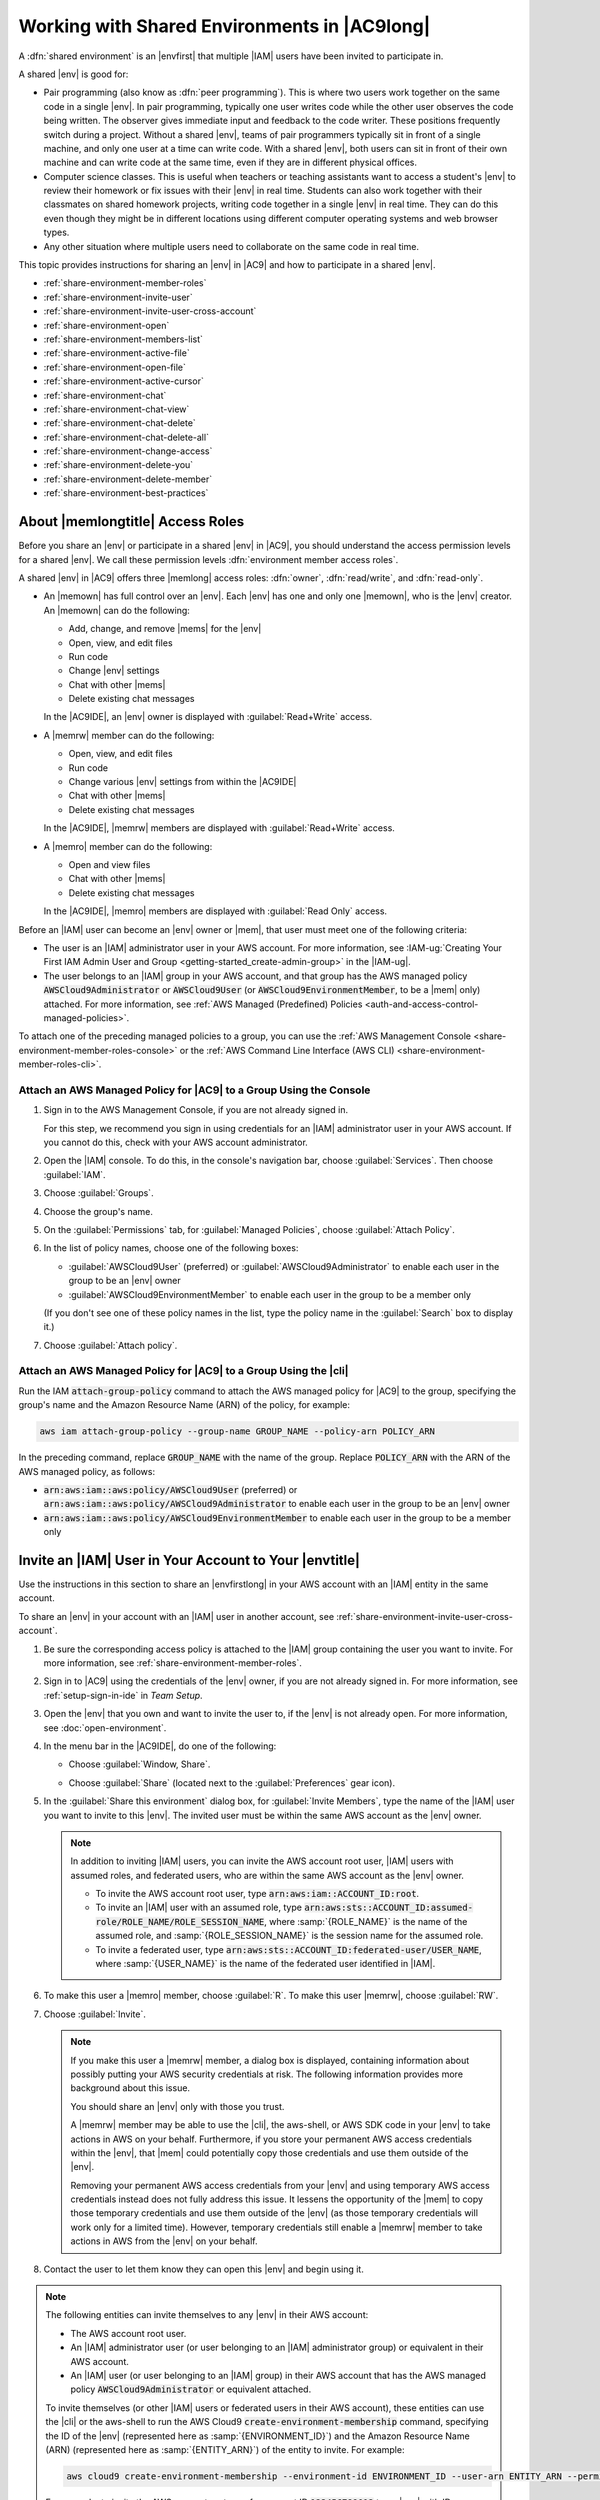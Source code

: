 .. Copyright 2010-2018 Amazon.com, Inc. or its affiliates. All Rights Reserved.

   This work is licensed under a Creative Commons Attribution-NonCommercial-ShareAlike 4.0
   International License (the "License"). You may not use this file except in compliance with the
   License. A copy of the License is located at http://creativecommons.org/licenses/by-nc-sa/4.0/.

   This file is distributed on an "AS IS" BASIS, WITHOUT WARRANTIES OR CONDITIONS OF ANY KIND,
   either express or implied. See the License for the specific language governing permissions and
   limitations under the License.

.. _share-environment:

#############################################
Working with Shared Environments in |AC9long|
#############################################

.. meta::
    :description:
        Describes how to share an environment and work with shared environments in AWS Cloud9.

A :dfn:`shared environment` is an |envfirst| that multiple |IAM| users have been invited to participate in.

A shared |env| is good for:

* Pair programming (also know as :dfn:`peer programming`). This is where two users work together on the same code in a single |env|. In pair programming, typically one user writes code while
  the other user observes the code being written. The observer gives immediate input and feedback to the code writer. These positions frequently switch during a project. Without a shared
  |env|, teams of pair programmers typically sit in front of a single machine, and only one user at a
  time can write code. With a shared |env|, both users can sit in front of
  their own machine and can write code at the same time, even if they are in different physical offices.
* Computer science classes. This is useful when teachers or teaching assistants want to access a student's |env| to review their homework or fix issues with their |env| in real time.
  Students can also work together with their classmates on shared homework projects, writing code together in a single |env| in real time. They can do this even though they might be in different locations using
  different computer operating systems and web browser types.
* Any other situation where multiple users need to collaborate on the same code in real time.

This topic provides instructions for sharing an |env| in |AC9| and how to participate in a shared |env|.

* :ref:`share-environment-member-roles`
* :ref:`share-environment-invite-user`
* :ref:`share-environment-invite-user-cross-account`
* :ref:`share-environment-open`
* :ref:`share-environment-members-list`
* :ref:`share-environment-active-file`
* :ref:`share-environment-open-file`
* :ref:`share-environment-active-cursor`
* :ref:`share-environment-chat`
* :ref:`share-environment-chat-view`
* :ref:`share-environment-chat-delete`
* :ref:`share-environment-chat-delete-all`
* :ref:`share-environment-change-access`
* :ref:`share-environment-delete-you`
* :ref:`share-environment-delete-member`
* :ref:`share-environment-best-practices`

.. _share-environment-member-roles:

About |memlongtitle| Access Roles
=================================

Before you share an |env| or participate in a shared |env| in |AC9|, you should understand the access permission levels for a shared |env|. We call these
permission levels :dfn:`environment member access roles`.

A shared |env| in |AC9| offers three |memlong| access roles: :dfn:`owner`, :dfn:`read/write`, and :dfn:`read-only`.

* An |memown| has full control over an |env|. Each |env| has one and only one |memown|, who is the |env| creator.
  An |memown| can do the following:

  * Add, change, and remove |mems| for the |env|
  * Open, view, and edit files
  * Run code
  * Change |env| settings
  * Chat with other |mems|
  * Delete existing chat messages

  In the |AC9IDE|, an |env| owner is displayed with :guilabel:`Read+Write` access.
* A |memrw| member can do the following:

  * Open, view, and edit files
  * Run code
  * Change various |env| settings from within the |AC9IDE|
  * Chat with other |mems|
  * Delete existing chat messages

  In the |AC9IDE|, |memrw| members are displayed with :guilabel:`Read+Write` access.
* A |memro| member can do the following:

  * Open and view files
  * Chat with other |mems|
  * Delete existing chat messages

  In the |AC9IDE|, |memro| members are displayed with :guilabel:`Read Only` access.

Before an |IAM| user can become an |env| owner or |mem|, that user must meet one of the following criteria:

* The user is an |IAM| administrator user in your AWS account. 
  For more information, see :IAM-ug:`Creating Your First IAM Admin User and Group <getting-started_create-admin-group>` in the |IAM-ug|.
* The user belongs to an |IAM| group in your AWS account, and that group has the AWS managed policy :code:`AWSCloud9Administrator` or :code:`AWSCloud9User` (or :code:`AWSCloud9EnvironmentMember`, to be a |mem| only) attached. 
  For more information, see :ref:`AWS Managed (Predefined) Policies <auth-and-access-control-managed-policies>`.

To attach one of the preceding managed policies to a group, you can use the :ref:`AWS Management Console <share-environment-member-roles-console>` 
or the :ref:`AWS Command Line Interface (AWS CLI) <share-environment-member-roles-cli>`.

.. _share-environment-member-roles-console:

Attach an AWS Managed Policy for |AC9| to a Group Using the Console
-------------------------------------------------------------------

#. Sign in to the AWS Management Console, if you are not already signed in.

   For this step, we recommend you sign in using credentials for an |IAM| administrator user in your AWS account. If you cannot
   do this, check with your AWS account administrator.

#. Open the |IAM| console. To do this, in the console's navigation bar, choose :guilabel:`Services`. Then choose :guilabel:`IAM`.
#. Choose :guilabel:`Groups`.
#. Choose the group's name.
#. On the :guilabel:`Permissions` tab, for :guilabel:`Managed Policies`, choose :guilabel:`Attach Policy`.
#. In the list of policy names, choose one of the following boxes:

   * :guilabel:`AWSCloud9User` (preferred) or :guilabel:`AWSCloud9Administrator` to enable each user in the group to be an |env| owner 
   * :guilabel:`AWSCloud9EnvironmentMember` to enable each user in the group to be a member only

   (If you don't see one of these policy names in the list, type the policy name in
   the :guilabel:`Search` box to display it.)

#. Choose :guilabel:`Attach policy`.

.. _share-environment-member-roles-cli:

Attach an AWS Managed Policy for |AC9| to a Group Using the |cli|
-----------------------------------------------------------------

Run the IAM :code:`attach-group-policy` command to attach the AWS managed policy for |AC9| to the group, specifying the group's name and the Amazon Resource Name (ARN) of the policy, for example:

.. code-block:: sh

   aws iam attach-group-policy --group-name GROUP_NAME --policy-arn POLICY_ARN

In the preceding command, replace :code:`GROUP_NAME` with the name of the group. Replace :code:`POLICY_ARN` with the ARN of the AWS managed policy, as follows:

* :code:`arn:aws:iam::aws:policy/AWSCloud9User` (preferred) or :code:`arn:aws:iam::aws:policy/AWSCloud9Administrator` to enable each user in the group to be an |env| owner
* :code:`arn:aws:iam::aws:policy/AWSCloud9EnvironmentMember` to enable each user in the group to be a member only

.. _share-environment-invite-user:

Invite an |IAM| User in Your Account to Your |envtitle|
=======================================================

Use the instructions in this section to share an |envfirstlong| in your AWS account with an |IAM| entity in the same account. 

To share an |env| in your account with an |IAM| user in another account, see :ref:`share-environment-invite-user-cross-account`.

#. Be sure the corresponding access policy is attached to the |IAM| group containing the user you want to invite. For more information,
   see :ref:`share-environment-member-roles`.
#. Sign in to |AC9| using the credentials of the |env| owner, if you are not already signed in. For more information, see :ref:`setup-sign-in-ide` in *Team Setup*.
#. Open the |env| that you own and want to invite the user to, if the |env| is not already open. For more information, see :doc:`open-environment`.
#. In the menu bar in the |AC9IDE|, do one of the following:

   * Choose :guilabel:`Window, Share`.
   * Choose :guilabel:`Share` (located next to the :guilabel:`Preferences` gear icon).

     .. image:: images/ide-share.png
        :alt: The Share command in the AWS Cloud9 IDE menu bar

#. In the :guilabel:`Share this environment` dialog box, for :guilabel:`Invite Members`, type the name
   of the |IAM| user you want to invite to this |env|.
   The invited user must be within the same AWS account as the |env| owner.

   .. note:: In addition to inviting |IAM| users, you can invite the AWS account root user, |IAM| users with assumed roles, and federated users, who are within the same AWS account as the |env| owner.

      * To invite the AWS account root user, type :code:`arn:aws:iam::ACCOUNT_ID:root`. 
      * To invite an |IAM| user with an assumed role, type :code:`arn:aws:sts::ACCOUNT_ID:assumed-role/ROLE_NAME/ROLE_SESSION_NAME`, where :samp:`{ROLE_NAME}` is the name of the assumed role, 
        and :samp:`{ROLE_SESSION_NAME}` is the session name for the assumed role.
      * To invite a federated user, type :code:`arn:aws:sts::ACCOUNT_ID:federated-user/USER_NAME`, where :samp:`{USER_NAME}` is the name of the federated user identified in |IAM|.

#. To make this user a |memro| member, choose :guilabel:`R`. To make this user |memrw|, choose :guilabel:`RW`.
#. Choose :guilabel:`Invite`.

   .. note:: If you make this user a |memrw| member, a dialog box is displayed, containing information
      about possibly putting your
      AWS security credentials at risk. The following information provides more background about this issue.

      You should share an |env| only with those you trust.

      A |memrw| member may be able to use the |cli|, the aws-shell, or AWS SDK code in your
      |env| to take actions in AWS on your behalf. Furthermore, if you store your permanent AWS access credentials within the |env|,
      that |mem| could potentially copy those credentials and use them
      outside of the |env|.

      Removing your permanent AWS access credentials from your |env| and using temporary AWS access credentials
      instead does not fully address this issue. It lessens
      the opportunity of the |mem| to copy those temporary credentials and use them outside of the |env| (as those temporary credentials will work only for a limited time).
      However, temporary credentials still enable a |memrw| member to take actions in AWS from the |env| on your behalf.

#. Contact the user to let them know they can open this |env| and begin using it.

.. note:: The following entities can invite themselves to any |env| in their AWS account:

   * The AWS account root user.
   * An |IAM| administrator user (or user belonging to an |IAM| administrator group) or equivalent in their AWS account.
   * An |IAM| user (or user belonging to an |IAM| group) in their AWS account that has the AWS managed policy :code:`AWSCloud9Administrator` or equivalent attached. 

   To invite themselves (or other |IAM| users or federated users in their AWS account), these entities can use the |cli| or the aws-shell to run the 
   AWS Cloud9 :code:`create-environment-membership` command, specifying the ID of the |env| (represented here as :samp:`{ENVIRONMENT_ID}`) 
   and the Amazon Resource Name (ARN) (represented here as :samp:`{ENTITY_ARN}`) of the entity to invite. For example:
   
   .. code-block:: sh
     
      aws cloud9 create-environment-membership --environment-id ENVIRONMENT_ID --user-arn ENTITY_ARN --permissions PERMISSION_LEVEL

   For example, to invite the AWS account root user for account ID :code:`123456789012` to an |env| with ID :code:`0c00a6ff0e8244698d33fdab581ea3EX` as a |memrw| member:

   .. code-block:: sh
     
      aws cloud9 create-environment-membership --environment-id 0c00a6ff0e8244698d33fdab581ea3EX --user-arn arn:aws:iam::123456789012:root --permissions read-write

   .. note:: If you're using the aws-shell, omit the :code:`aws` prefix from the preceding commands.

To use code to invite an |IAM| entity in your AWS account with an |IAM| entity in the same account, call the |AC9| create |env| membership operation, as follows.

.. list-table::
   :widths: 1 1
   :header-rows: 0

   * - |cli|
     - :AC9-cli:`create-environment-membership <create-environment-membership>`
   * - |sdk-cpp|
     - :sdk-cpp-ref:`CreateEnvironmentMembershipRequest <LATEST/class_aws_1_1_cloud9_1_1_model_1_1_create_environment_membership_request>`, 
       :sdk-cpp-ref:`CreateEnvironmentMembershipResult <LATEST/class_aws_1_1_cloud9_1_1_model_1_1_create_environment_membership_result>`
   * - |sdk-go|
     - :sdk-for-go-api-ref:`CreateEnvironmentMembership <service/cloud9/#Cloud9.CreateEnvironmentMembership>`, 
       :sdk-for-go-api-ref:`CreateEnvironmentMembershipRequest <service/cloud9/#Cloud9.CreateEnvironmentMembershipRequest>`, 
       :sdk-for-go-api-ref:`CreateEnvironmentMembershipWithContext <service/cloud9/#Cloud9.CreateEnvironmentMembershipWithContext>`
   * - |sdk-java|
     - :sdk-java-api:`CreateEnvironmentMembershipRequest <com/amazonaws/services/cloud9/model/CreateEnvironmentMembershipRequest>`, 
       :sdk-java-api:`CreateEnvironmentMembershipResult <com/amazonaws/services/cloud9/model/CreateEnvironmentMembershipResult>`
   * - |sdk-js|
     - :sdk-for-javascript-api-ref:`createEnvironmentMembership <AWS/Cloud9.html#createEnvironmentMembership-property>`
   * - |sdk-net|
     - :sdk-net-api-v3:`CreateEnvironmentMembershipRequest <items/Cloud9/TCreateEnvironmentMembershipRequest>`, 
       :sdk-net-api-v3:`CreateEnvironmentMembershipResponse <items/Cloud9/TCreateEnvironmentMembershipResponse>`
   * - |sdk-php|
     - :sdk-for-php-api-ref:`createEnvironmentMembership <api-cloud9-2017-09-23.html#createenvironmentmembership>`
   * - |sdk-python|
     - :sdk-for-python-api-ref:`create_environment_membership <services/cloud9.html#Cloud9.Client.create_environment_membership>`
   * - |sdk-ruby|
     - :sdk-for-ruby-api-ref:`create_environment_membership <Aws/Cloud9/Client.html#create_environment_membership-instance_method>`
   * - |TWPlong|
     - :TWP-ref:`New-C9EnvironmentMembership <items/New-C9EnvironmentMembership>`
   * - |AC9| API
     - :AC9-api:`CreateEnvironmentMembership <API_CreateEnvironmentMembership>`

.. _share-environment-invite-user-cross-account:

Invite an |IAM| User in Another Account to Your |envtitle|
==========================================================

Use the instructions in this section to share an |envfirstlong| in your AWS account with an |IAM| user in a separate AWS account. 

To share an |env| in your account with other |IAM| entities within your same account, see :ref:`share-environment-invite-user`.

Prerequisites
-------------

Before you complete the steps in the section, be sure you have the following:

* Two AWS accounts. One account contains the |env| you want to share. To reduce confusion, we refer to this account as "your account" and as "account :code:`111111111111`" in this section's examples. 
  A separate account contains the |IAM| user you want to share the |env| with. To reduce confusion, we refer to this account as "the other account" and as "account :code:`999999999999`" in this section's examples.
* An |IAM| group in the other account :code:`999999999999`, which we refer to as :code:`AWSCloud9CrossAccountGroup` in this section's examples. 
  (To use a different group in that account, substitute its name throughout this section's examples).
* An |IAM| user named in the other account :code:`999999999999`, which we refer to as :code:`AWSCloud9CrossAccountUser` in this section's examples. This user is a member of the 
  :code:`AWSCloud9CrossAccountGroup` group in the other account. (To use a different user in that account, substitute its name throughout this section's examples).
* An |env| in your account :code:`111111111111` that you want to allow the user in the other account :code:`999999999999` to access. 

Step 1: Create an |IAM| Role in Your Account to Allow Access from the Other Account
-----------------------------------------------------------------------------------

In this step, you create an |IAM| role in your account :code:`111111111111`. This role allows users in the other account :code:`999999999999` to access your account using the permissions you specify.

#. Sign in to the AWS Management Console using your AWS account :code:`111111111111`.

   We recommend you sign in using credentials for an |IAM| administrator user in your AWS account. If you can't
   do this, check with your AWS account administrator.

#. Open the |IAM| console. To do this, on the global navigation bar, choose :guilabel:`Services`, and then choose :guilabel:`IAM`.
#. In the service navigation pane, choose :guilabel:`Roles`.
#. On the :guilabel:`Roles` page, choose :guilabel:`Create role`.
#. On the :guilabel:`Select type of trusted entity` page, choose the :guilabel:`Another AWS account` tile.
#. In :guilabel:`Specify accounts that can use this role`, for :guilabel:`Account ID`, type the ID of the other AWS account: :code:`999999999999`. (Leave the :guilabel:`Options` boxes cleared.)
#. Choose :guilabel:`Next: Permissions`.
#. On the :guilabel:`Attach permissions policies` page, select the box next to the policy (or policies) that contain the permissions you want the other AWS account to have in your account. 
   For this example, choose :guilabel:`AWSCloud9EnvironmentMember`. (If you can't find it, type :code:`AWSCloud9EnvironmentMember` in the :guilabel:`Search` box to display it.) This particular 
   policy allows users in the other account to become |memro| or |memrw| members in shared |envplural| in your account after you invite them. 
#. Choose :guilabel:`Review`.
#. On the :guilabel:`Review` page, for :guilabel:`Role name`, type a name for the role. For this example, type :guilabel:`AWSCloud9EnvironmentMemberCrossAccountRole`. 
   (To use a different name for the role, substitute it throughout this section's examples).
#. Choose :guilabel:`Create role`.
#. In the list of roles that is displayed, choose :guilabel:`AWSCloud9EnvironmentMemberCrossAccountRole`. 
#. On the :guilabel:`Summary` page, copy the value of :guilabel:`Role ARN`, for example, :guilabel:`arn:aws:iam::111111111111:role/AWSCloud9EnvironmentMemberCrossAccountRole`. 
   You need this value for Step 3 in this section.

Step 2: Add the User in the Other Account as a |memtitle| of Your |envtitle|
----------------------------------------------------------------------------

Now that you have an |IAM| role in your account :code:`111111111111`, and know the name of the user in other account :code:`999999999999`, you can add the user as a |mem| of the |env|.

#. If you're not already signed in to the AWS Management Console as the owner of the |env| in your account :code:`111111111111`, sign in now.
#. Open the |IDE| for the |env|. (If you're not sure how to do this, see :ref:`Opening an Environment <open-environment>`.)
#. On the menu bar, choose :guilabel:`Share`.
#. In the :guilabel:`Share this environment` dialog box, for :guilabel:`Invite Members`, type 
   :code:`arn:aws:sts::111111111111:assumed-role/AWSCloud9EnvironmentMemberCrossAccountRole/AWSCloud9CrossAccountUser`, where:

   * :code:`111111111111` is the actual ID of your AWS account. 
   * :code:`AWSCloud9EnvironmentMemberCrossAccountRole` is the name of the |IAM| role in your account :code:`111111111111`, as specified earlier in Step 1 of this section. 
   * :code:`AWSCloud9CrossAccountUser` is the name of the user in the other account :code:`999999999999`.

#. Choose :guilabel:`Invite`, and follow the onscreen instructions to complete the invitation process.

Step 3: Grant Access in the Other Account to Use the |IAM| Role in Your Account
-------------------------------------------------------------------------------

In this step, you allow the user in the other account :code:`999999999999` to use the |IAM| role you created in your account :code:`111111111111`.

#. If you're still signed in to the AWS Management Console using your AWS account :code:`111111111111`, sign out now.
#. Sign in to the AWS Management Console using the other AWS account :code:`999999999999`.

   We recommend you sign in using credentials for an |IAM| administrator user in the other account. If you can't
   do this, check with your AWS account administrator.

#. Open the |IAM| console. To do this, on the global navigation bar, choose :guilabel:`Services`, and then choose :guilabel:`IAM`.
#. In the service navigation pane, choose :guilabel:`Groups`.
#. In the list of groups that is displayed, choose :guilabel:`AWSCloud9CrossAccountGroup`.
#. On the :guilabel:`Permissions` tab, expand :guilabel:`Inline Policies`, and then choose the link at the end of "To create one, click here."
#. On the :guilabel:`Set Permissions` page, choose :guilabel:`Custom Policy`, and then choose :guilabel:`Select`.
#. On the :guilabel:`Review Policy` page, for :guilabel:`Policy Name`, type a name for the policy. For this example, we suggest typing :guilabel:`AWSCloud9CrossAccountGroupPolicy`.
   (You can use a different name for the policy).
#. For :guilabel:`Policy Document`, type the following, substituting :code:`111111111111` for the actual ID of your AWS account.

   .. code-block:: json

      {
        "Version": "2012-10-17",
        "Statement": {
          "Effect": "Allow",
          "Action": "sts:AssumeRole",
          "Resource": "arn:aws:iam::111111111111:role/AWSCloud9EnvironmentMemberCrossAccountRole"
        }
      }

#. Choose :guilabel:`Apply Policy`.

Step 4: Use the Other Account to Open the Shared |envtitle| in Your Account
---------------------------------------------------------------------------

In this step, the user in the other account :code:`999999999999` uses the |IAM| role in your account :code:`111111111111` to open the shared |env| that's also in your account.

#. If you're not already signed in to the AWS Management Console as the |IAM| user named :guilabel:`AWSCloud9CrossAccountUser` in the other AWS account :code:`999999999999`, sign in now. 
#. On the global navigation bar, choose :guilabel:`AWSCloud9CrossAccountUser`, and then choose :guilabel:`Switch Role`.
#. On the :guilabel:`Switch role` page, choose :guilabel:`Switch Role`.
#. For :guilabel:`Account`, type your AWS account ID: :code:`111111111111`.
#. For :guilabel:`Role`, type :code:`AWSCloud9EnvironmentMemberCrossAccountRole`.
#. For :guilabel:`Display Name`, type a name that helps you more easily identify this role for later use, or leave the suggested display name.
#. Choose :guilabel:`Switch Role`. In the global navigation bar, :guilabel:`AWSCloud9CrossAccountUser` is replaced with the :guilabel:`Display Name` value and also changes its background color.
#. On the global navigation bar, choose :guilabel:`Services`, and then choose :guilabel:`Cloud9`.
#. On the global navigation bar, choose the AWS Region that contains the |env|.
#. In the service navigation pane, choose :guilabel:`Shared with you`.
#. In the card for the |env| that you want to open, choose :guilabel:`Open IDE`.

You can switch back to using the original user identity :code:`AWSCloud9CrossAccountUser`. With the AWS Management Console still open for this step, 
on the global navigation bar choose the :guilabel:`Display Name` value from earlier in this step. Then choose :guilabel:`Back to AWSCloud9CrossAccountUser`.

To use the :guilabel:`AWSCloud9EnvironmentMemberCrossAccountRole` role again, with the AWS Management Console still open for this step, on the global navigation bar 
choose :guilabel:`AWSCloud9CrossAccountUser`. For :guilabel:`Role History`, choose the :guilabel:`Display Name` value from earlier in this step.

.. _share-environment-open:

Open a Shared |envtitle|
========================

To open a shared |env|, you use your |AC9| dashboard. You then use the |AC9IDE| to do things in a shared |env| such as work with files and chat with
other |mems|.

#. Be sure the corresponding access policy is attached to the group containing your user.
   For more information, see :ref:`share-environment-member-roles`.
#. Sign in to |AC9|, if you are not already signed in. For more information, see :ref:`setup-sign-in-ide` in *Team Setup*.
#. Open the shared |env| from your |AC9| dashboard. For more information, see :doc:`open-environment`.

You use the :guilabel:`Collaborate` window to interact with other |mems|, as described in the rest of this topic.

.. note:: If the :guilabel:`Collaborate` window is not visible, choose the :guilabel:`Collaborate` button. If the
   :guilabel:`Collaborate` button is not visible, on the menu bar, choose :guilabel:`Window, Collaborate`.

.. image:: images/ide-collaborate.png
   :alt: The Collaborate window in the AWS Cloud9 IDE

.. _share-environment-members-list:

See a List of |memslongtitle|
=============================

With the shared |env| open, in the :guilabel:`Collaborate` window, expand :guilabel:`Environment Members`, if the list of |mems| is not visible.

A circle next to each |mem| indicates their online status, as follows:

* Active |mems| have a green circle
* Offline |mems| have a gray circle
* Idle |mems| have an orange circle

.. image:: images/ide-collaborate-status.png
   :alt: Member online status in the AWS Cloud9 IDE

To use code to get a list of |memslong|, call the |AC9| describe |env| memberships operation, as follows.

.. list-table::
   :widths: 1 1
   :header-rows: 0

   * - |cli|
     - :AC9-cli:`describe-environment-memberships <describe-environment-memberships>`
   * - |sdk-cpp|
     - :sdk-cpp-ref:`DescribeEnvironmentMembershipsRequest <LATEST/class_aws_1_1_cloud9_1_1_model_1_1_describe_environment_memberships_request>`, 
       :sdk-cpp-ref:`DescribeEnvironmentMembershipsResult <LATEST/class_aws_1_1_cloud9_1_1_model_1_1_describe_environment_memberships_result>`
   * - |sdk-go|
     - :sdk-for-go-api-ref:`DescribeEnvironmentMemberships <service/cloud9/#Cloud9.DescribeEnvironmentMemberships>`, 
       :sdk-for-go-api-ref:`DescribeEnvironmentMembershipsRequest <service/cloud9/#Cloud9.DescribeEnvironmentMembershipsRequest>`, 
       :sdk-for-go-api-ref:`DescribeEnvironmentMembershipsWithContext <service/cloud9/#Cloud9.DescribeEnvironmentMembershipsWithContext>`
   * - |sdk-java|
     - :sdk-java-api:`DescribeEnvironmentMembershipsRequest <com/amazonaws/services/cloud9/model/DescribeEnvironmentMembershipsRequest>`, 
       :sdk-java-api:`DescribeEnvironmentMembershipsResult <com/amazonaws/services/cloud9/model/DescribeEnvironmentMembershipsResult>`
   * - |sdk-js|
     - :sdk-for-javascript-api-ref:`describeEnvironmentMemberships <AWS/Cloud9.html#describeEnvironmentMemberships-property>`
   * - |sdk-net|
     - :sdk-net-api-v3:`DescribeEnvironmentMembershipsRequest <items/Cloud9/TDescribeEnvironmentMembershipsRequest>`, 
       :sdk-net-api-v3:`DescribeEnvironmentMembershipsResponse <items/Cloud9/TDescribeEnvironmentMembershipsResponse>`
   * - |sdk-php|
     - :sdk-for-php-api-ref:`describeEnvironmentMemberships <api-cloud9-2017-09-23.html#describeenvironmentmemberships>`
   * - |sdk-python|
     - :sdk-for-python-api-ref:`describe_environment_memberships <services/cloud9.html#Cloud9.Client.describe_environment_memberships>`
   * - |sdk-ruby|
     - :sdk-for-ruby-api-ref:`describe_environment_memberships <Aws/Cloud9/Client.html#describe_environment_memberships-instance_method>`
   * - |TWPlong|
     - :TWP-ref:`Get-C9EnvironmentMembershipList <items/Get-C9EnvironmentMembershipList>`
   * - |AC9| API
     - :AC9-api:`DescribeEnvironmentMemberships <API_DescribeEnvironmentMemberships>`

.. _share-environment-active-file:

Open the Active File of an |memlongtitle|
=========================================

With the shared |env| open, in the menu bar, choose the |mem| name. Then choose :guilabel:`Open Active File`.

.. image:: images/ide-collaborate-active-file.png
   :alt: The Open Active File command in the AWS Cloud9 IDE

.. _share-environment-open-file:

Open the Open File of an |memlongtitle|
=======================================

#. With the shared |env| open, in the :guilabel:`Collaborate` window, expand :guilabel:`Environment Members`, if the list of |mems| is not visible.
#. Expand the name of the user whose open file you want to open in your |env|.
#. Double-click the name of the file you want to open.

.. image:: images/ide-collaborate-open-file.png
   :alt: Opening a team member's file in the AWS Cloud9 IDE

.. _share-environment-active-cursor:

Go to the Active Cursor of an |memlongtitle|
============================================

#. With the shared |env| open, in the :guilabel:`Collaborate` window, expand :guilabel:`Environment Members`, if the list of |mems| is not visible.
#. Right-click the |mem| name, and then choose :guilabel:`Show Location`.

.. _share-environment-chat:

Chat with Other |memslongtitle|
===============================

With the shared |env| open, at the bottom of the :guilabel:`Collaborate` window, for :guilabel:`Enter your message here`, type your chat message, and then press :kbd:`Enter`.

.. image:: images/ide-collaborate-chat.png
   :alt: The chat area in the AWS Cloud9 IDE

.. _share-environment-chat-view:

View Chat Messages in a Shared |envtitle|
=========================================

With the shared |env| open, in the :guilabel:`Collaborate` window, expand :guilabel:`Group Chat`, if the list of chat messages is not visible.

.. _share-environment-chat-delete:

Delete a Chat Message from a Shared |envtitle|
==============================================

With the shared |env| open, in the :guilabel:`Collaborate` window, right-click the chat message in :guilabel:`Group Chat`, and then choose :guilabel:`Delete Message`.

.. note:: When you delete a chat message, it is deleted from the |env| for all |mems|.

.. _share-environment-chat-delete-all:

Delete All Chat Messages from a Shared |envtitle|
=================================================

With the shared |env| open, in the :guilabel:`Collaborate` window, right-click anywhere in :guilabel:`Group Chat`, and then choose :guilabel:`Clear history`.

.. note:: When you delete all chat messages, they are deleted from the |env| for all |mems|.

.. _share-environment-change-access:

Change the Access Role of an |memlongtitle|
===========================================

#. Open the |env| that you own and that contains the |mem| whose access role you want to change, if the
   |env| is not already open. For more information, see :doc:`open-environment`.
#. In the :guilabel:`Collaborate` window, expand :guilabel:`Environment Members`, if the list of |mems| is not visible.
#. Do one of the following:

   * Next to the |mem| name whose access role you want to change, choose :guilabel:`R` or :guilabel:`RW`
     to make this |mem| owner or |memrw|, respectively.
   * To change a |memrw| member to |memro|, right-click the |mem| name, and then choose :guilabel:`Revoke Write Access`.
   * To change a |memro| member to |memrw|, right-click the |mem| name, and then choose :guilabel:`Grant Read+Write Access`.

     .. note:: If you make this user a |memrw| member, a dialog box is displayed, containing information
        about possibly putting your
        AWS security credentials at risk. Do not make a user a |memrw| member unless you trust that user to take actions in AWS
        on your behalf. For more information, see the related note in :ref:`share-environment-invite-user`.

To use code to change the access role of a |memlong|, call the |AC9| update |env| membership operation, as follows.

.. list-table::
   :widths: 1 1
   :header-rows: 0

   * - |cli|
     - :AC9-cli:`update-environment-membership <update-environment-membership>`
   * - |sdk-cpp|
     - :sdk-cpp-ref:`UpdateEnvironmentMembershipRequest <LATEST/class_aws_1_1_cloud9_1_1_model_1_1_update_environment_membership_request>`, 
       :sdk-cpp-ref:`UpdateEnvironmentMembershipResult <LATEST/class_aws_1_1_cloud9_1_1_model_1_1_update_environment_membership_result>`
   * - |sdk-go|
     - :sdk-for-go-api-ref:`UpdateEnvironmentMembership <service/cloud9/#Cloud9.UpdateEnvironmentMembership>`, 
       :sdk-for-go-api-ref:`UpdateEnvironmentMembershipRequest <service/cloud9/#Cloud9.UpdateEnvironmentMembershipRequest>`, 
       :sdk-for-go-api-ref:`UpdateEnvironmentMembershipWithContext <service/cloud9/#Cloud9.UpdateEnvironmentMembershipWithContext>`
   * - |sdk-java|
     - :sdk-java-api:`UpdateEnvironmentMembershipRequest <com/amazonaws/services/cloud9/model/UpdateEnvironmentMembershipRequest>`, 
       :sdk-java-api:`UpdateEnvironmentMembershipResult <com/amazonaws/services/cloud9/model/UpdateEnvironmentMembershipResult>`
   * - |sdk-js|
     - :sdk-for-javascript-api-ref:`updateEnvironmentMembership <AWS/Cloud9.html#updateEnvironmentMembership-property>`
   * - |sdk-net|
     - :sdk-net-api-v3:`UpdateEnvironmentMembershipRequest <items/Cloud9/TUpdateEnvironmentMembershipRequest>`, 
       :sdk-net-api-v3:`UpdateEnvironmentMembershipResponse <items/Cloud9/TUpdateEnvironmentMembershipResponse>`
   * - |sdk-php|
     - :sdk-for-php-api-ref:`updateEnvironmentMembership <api-cloud9-2017-09-23.html#updateenvironmentmembership>`
   * - |sdk-python|
     - :sdk-for-python-api-ref:`update_environment_membership <services/cloud9.html#Cloud9.Client.update_environment_membership>`
   * - |sdk-ruby|
     - :sdk-for-ruby-api-ref:`update_environment_membership <Aws/Cloud9/Client.html#update_environment_membership-instance_method>`
   * - |TWPlong|
     - :TWP-ref:`Update-C9EnvironmentMembership <items/Update-C9EnvironmentMembership>`
   * - |AC9| API
     - :AC9-api:`UpdateEnvironmentMembership <API_UpdateEnvironmentMembership>`

.. _share-environment-delete-you:

Remove Your User From a Shared |envtitle|
=========================================

.. note:: You cannot remove your user from an |env| if you are the |env| owner.

   Removing your user from a |mem| does not remove your user from |IAM|.
   
#. With the shared |env| open, in the :guilabel:`Collaborate` window, expand :guilabel:`Enviroment Members`, if the list of |mems| is not visible.
#. Do one of the following:

   * Next to :guilabel:`You`, choose the trash can icon.
   * Right-click :guilabel:`You`, and then choose :guilabel:`Leave environment`.

#. When prompted, choose :guilabel:`Leave`.

To use code to remove your user from a shared |env|, call the |AC9| delete |env| membership operation, as follows.

.. list-table::
   :widths: 1 1
   :header-rows: 0

   * - |cli|
     - :AC9-cli:`delete-environment-membership <delete-environment-membership>`
   * - |sdk-cpp|
     - :sdk-cpp-ref:`DeleteEnvironmentMembershipRequest <LATEST/class_aws_1_1_cloud9_1_1_model_1_1_delete_environment_membership_request>`, 
       :sdk-cpp-ref:`DeleteEnvironmentMembershipResult <LATEST/class_aws_1_1_cloud9_1_1_model_1_1_delete_environment_membership_result>`
   * - |sdk-go|
     - :sdk-for-go-api-ref:`DeleteEnvironmentMembership <service/cloud9/#Cloud9.DeleteEnvironmentMembership>`, 
       :sdk-for-go-api-ref:`DeleteEnvironmentMembershipRequest <service/cloud9/#Cloud9.DeleteEnvironmentMembershipRequest>`, 
       :sdk-for-go-api-ref:`DeleteEnvironmentMembershipWithContext <service/cloud9/#Cloud9.DeleteEnvironmentMembershipWithContext>`
   * - |sdk-java|
     - :sdk-java-api:`DeleteEnvironmentMembershipRequest <com/amazonaws/services/cloud9/model/DeleteEnvironmentMembershipRequest>`, 
       :sdk-java-api:`DeleteEnvironmentMembershipResult <com/amazonaws/services/cloud9/model/DeleteEnvironmentMembershipResult>`
   * - |sdk-js|
     - :sdk-for-javascript-api-ref:`deleteEnvironmentMembership <AWS/Cloud9.html#deleteEnvironmentMembership-property>`
   * - |sdk-net|
     - :sdk-net-api-v3:`DeleteEnvironmentMembershipRequest <items/Cloud9/TDeleteEnvironmentMembershipRequest>`, 
       :sdk-net-api-v3:`DeleteEnvironmentMembershipResponse <items/Cloud9/TDeleteEnvironmentMembershipResponse>`
   * - |sdk-php|
     - :sdk-for-php-api-ref:`deleteEnvironmentMembership <api-cloud9-2017-09-23.html#deleteenvironmentmembership>`
   * - |sdk-python|
     - :sdk-for-python-api-ref:`delete_environment_membership <services/cloud9.html#Cloud9.Client.delete_environment_membership>`
   * - |sdk-ruby|
     - :sdk-for-ruby-api-ref:`delete_environment_membership <Aws/Cloud9/Client.html#delete_environment_membership-instance_method>`
   * - |TWPlong|
     - :TWP-ref:`Remove-C9EnvironmentMembership <items/Remove-C9EnvironmentMembership>`
   * - |AC9| API
     - :AC9-api:`DeleteEnvironmentMembership <API_DeleteEnvironmentMembership>`

.. _share-environment-delete-member:

Remove Another |memlongtitle|
=============================

.. note:: To remove any |mem| other than your user from an |env|, you must be signed in to |AC9| using the credentials of the |env| owner.

   Removing a |mem| does not remove the user from |IAM|.
   
#. Open the |env| that contains the |mem| you want to remove, if the |env| is not already open. For more information, see :doc:`open-environment`.
#. In the :guilabel:`Collaborate` window, expand :guilabel:`Environment Members`, if the list of |mems| is not visible.
#. Do one of the following:

   * Next to the name of the |mem| you want to delete, choose the trash can icon.
   * Right-click the name of the |mem| you want to delete, and then choose :guilabel:`Revoke Access`.

#. When prompted, choose :guilabel:`Remove Member`.

To use code to remove a |mem| from an |env|, call the |AC9| delete |env| membership operation, as follows.

.. list-table::
   :widths: 1 1
   :header-rows: 0

   * - |cli|
     - :AC9-cli:`delete-environment-membership <delete-environment-membership>`
   * - |sdk-cpp|
     - :sdk-cpp-ref:`DeleteEnvironmentMembershipRequest <LATEST/class_aws_1_1_cloud9_1_1_model_1_1_delete_environment_membership_request>`, 
       :sdk-cpp-ref:`DeleteEnvironmentMembershipResult <LATEST/class_aws_1_1_cloud9_1_1_model_1_1_delete_environment_membership_result>`
   * - |sdk-go|
     - :sdk-for-go-api-ref:`DeleteEnvironmentMembership <service/cloud9/#Cloud9.DeleteEnvironmentMembership>`, 
       :sdk-for-go-api-ref:`DeleteEnvironmentMembershipRequest <service/cloud9/#Cloud9.DeleteEnvironmentMembershipRequest>`, 
       :sdk-for-go-api-ref:`DeleteEnvironmentMembershipWithContext <service/cloud9/#Cloud9.DeleteEnvironmentMembershipWithContext>`
   * - |sdk-java|
     - :sdk-java-api:`DeleteEnvironmentMembershipRequest <com/amazonaws/services/cloud9/model/DeleteEnvironmentMembershipRequest>`, 
       :sdk-java-api:`DeleteEnvironmentMembershipResult <com/amazonaws/services/cloud9/model/DeleteEnvironmentMembershipResult>`
   * - |sdk-js|
     - :sdk-for-javascript-api-ref:`deleteEnvironmentMembership <AWS/Cloud9.html#deleteEnvironmentMembership-property>`
   * - |sdk-net|
     - :sdk-net-api-v3:`DeleteEnvironmentMembershipRequest <items/Cloud9/TDeleteEnvironmentMembershipRequest>`, 
       :sdk-net-api-v3:`DeleteEnvironmentMembershipResponse <items/Cloud9/TDeleteEnvironmentMembershipResponse>`
   * - |sdk-php|
     - :sdk-for-php-api-ref:`deleteEnvironmentMembership <api-cloud9-2017-09-23.html#deleteenvironmentmembership>`
   * - |sdk-python|
     - :sdk-for-python-api-ref:`delete_environment_membership <services/cloud9.html#Cloud9.Client.delete_environment_membership>`
   * - |sdk-ruby|
     - :sdk-for-ruby-api-ref:`delete_environment_membership <Aws/Cloud9/Client.html#delete_environment_membership-instance_method>`
   * - |TWPlong|
     - :TWP-ref:`Remove-C9EnvironmentMembership <items/Remove-C9EnvironmentMembership>`
   * - |AC9| API
     - :AC9-api:`DeleteEnvironmentMembership <API_DeleteEnvironmentMembership>`

.. _share-environment-best-practices:

|envtitle| Sharing Best Practices
=================================

We recommend the following practices when sharing |envplural|.

* Only invite read/write members you trust to your |envplural|.
* For |envec2plural|, read/write members can use the |env| owner's AWS access credentials, instead of
  their own credentials, to make calls from the |env| to AWS services.
  To prevent this,
  the |env| owner can disable |AC9tempcreds| for the |env|. However, this also prevents the |env| owner
  from making calls. For more information, see :ref:`auth-and-access-control-temporary-managed-credentials`.
* Turn on |CTlong| to track activity in your |envplural|. For more information, see the |CT-ug|_.
* Do not use your AWS account root user to create and share |envplural|. Use |IAM| users in the account instead. For more information, see
  :iam-user-guide:`First-Time Access Only: Your Root User Credentials <introduction_identity-management.html#intro-identity-first-time-access>` and
  :iam-user-guide:`IAM Users <introduction_identity-management.html#intro-identity-users>` in the |IAM-ug|.
